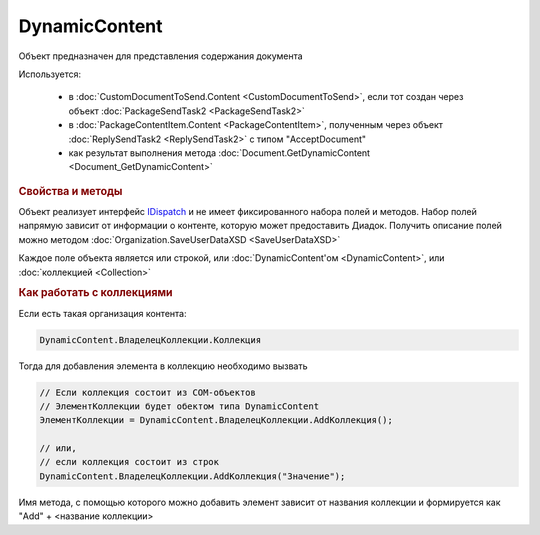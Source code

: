 ﻿DynamicContent
==============

Объект предназначен для представления содержания документа

Используется:

    * в :doc:`CustomDocumentToSend.Content <CustomDocumentToSend>`, если тот создан через объект :doc:`PackageSendTask2 <PackageSendTask2>`
    * в :doc:`PackageContentItem.Content <PackageContentItem>`, полученным через объект  :doc:`ReplySendTask2 <ReplySendTask2>` с типом "AcceptDocument"
    * как результат выполнения метода :doc:`Document.GetDynamicContent <Document_GetDynamicContent>`


.. rubric:: Свойства и методы

Объект реализует интерфейс `IDispatch <https://docs.microsoft.com/en-us/windows/desktop/api/oaidl/nn-oaidl-idispatch>`_ и не имеет фиксированного набора полей и методов.
Набор полей напрямую зависит от информации о контенте, которую может предоставить Диадок.
Получить описание полей можно методом :doc:`Organization.SaveUserDataXSD <SaveUserDataXSD>`

Каждое поле объекта является или строкой, или :doc:`DynamicContent'ом <DynamicContent>`, или :doc:`коллекцией <Collection>`


.. rubric:: Как работать с коллекциями

Если есть такая организация контента:

.. code-block:: c#

    DynamicContent.ВладелецКоллекции.Коллекция

Тогда для добавления элемента в коллекцию необходимо вызвать

.. code-block:: c#
    
    // Если коллекция состоит из COM-объектов
    // ЭлементКоллекции будет обектом типа DynamicContent
    ЭлементКоллекции = DynamicContent.ВладелецКоллекции.AddКоллекция();
    
    // или,
    // если коллекция состоит из строк
    DynamicContent.ВладелецКоллекции.AddКоллекция("Значение");


Имя метода, с помощью которого можно добавить элемент зависит от названия коллекции и формируется как "Add" + <название коллекции>
